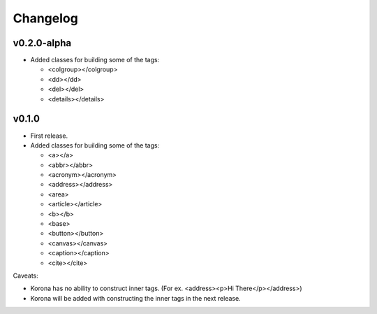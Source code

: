 Changelog
=========

v0.2.0-alpha
------------

- Added classes for building some of the tags:

  - <colgroup></colgroup>
  - <dd></dd>
  - <del></del>
  - <details></details>

v0.1.0
------

- First release.
- Added classes for building some of the tags:

  - <a></a>
  - <abbr></abbr>
  - <acronym></acronym>
  - <address></address>
  - <area>
  - <article></article>
  - <b></b>
  - <base>
  - <button></button>
  - <canvas></canvas>
  - <caption></caption>
  - <cite></cite>

Caveats:

- Korona has no ability to construct inner tags. (For ex. <address><p>Hi There</p></address>)
- Korona will be added with constructing the inner tags in the next release.
